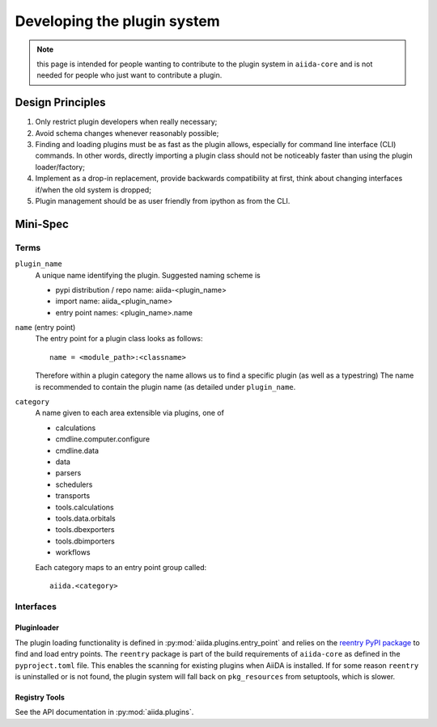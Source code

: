 Developing the plugin system
============================

.. note:: this page is intended for people wanting to contribute to the plugin system in ``aiida-core`` and is not needed for people who just want to contribute a plugin.

Design Principles
+++++++++++++++++

1. Only restrict plugin developers when really necessary;

2. Avoid schema changes whenever reasonably possible;

3. Finding and loading plugins must be as fast as the plugin allows, especially for command line interface (CLI) commands. In other words, directly importing a plugin class should not be noticeably faster than using the plugin loader/factory;

4. Implement as a drop-in replacement, provide backwards compatibility at first, think about changing interfaces if/when the old system is dropped;

5. Plugin management should be as user friendly from ipython as from the CLI.

Mini-Spec
+++++++++

Terms
-----
``plugin_name``
   A unique name identifying the plugin. Suggested naming scheme is

   * pypi distribution / repo name: aiida-<plugin_name>
   * import name: aiida_<plugin_name>
   * entry point names: <plugin_name>.name

``name`` (entry point)
   The entry point for a plugin class looks as follows::

      name = <module_path>:<classname>

   Therefore within a plugin category the name allows us to find a specific plugin (as well as a typestring) The name is recommended to contain the plugin name (as detailed under ``plugin_name``.

``category``
   A name given to each area extensible via plugins, one of

   * calculations
   * cmdline.computer.configure
   * cmdline.data
   * data
   * parsers
   * schedulers
   * transports
   * tools.calculations
   * tools.data.orbitals
   * tools.dbexporters
   * tools.dbimporters
   * workflows

   Each category maps to an entry point group called::

      aiida.<category>

Interfaces
----------

Pluginloader
^^^^^^^^^^^^
The plugin loading functionality is defined in :py:mod:`aiida.plugins.entry_point` and relies on the `reentry PyPI package <https://github.com/dropd/reentry>`_ to find and load entry points.
The ``reentry`` package is part of the build requirements of ``aiida-core`` as defined in the ``pyproject.toml`` file.
This enables the scanning for existing plugins when AiiDA is installed.
If for some reason ``reentry`` is uninstalled or is not found, the plugin system will fall back on ``pkg_resources`` from setuptools, which is slower.

Registry Tools
^^^^^^^^^^^^^^
See the API documentation in :py:mod:`aiida.plugins`.
